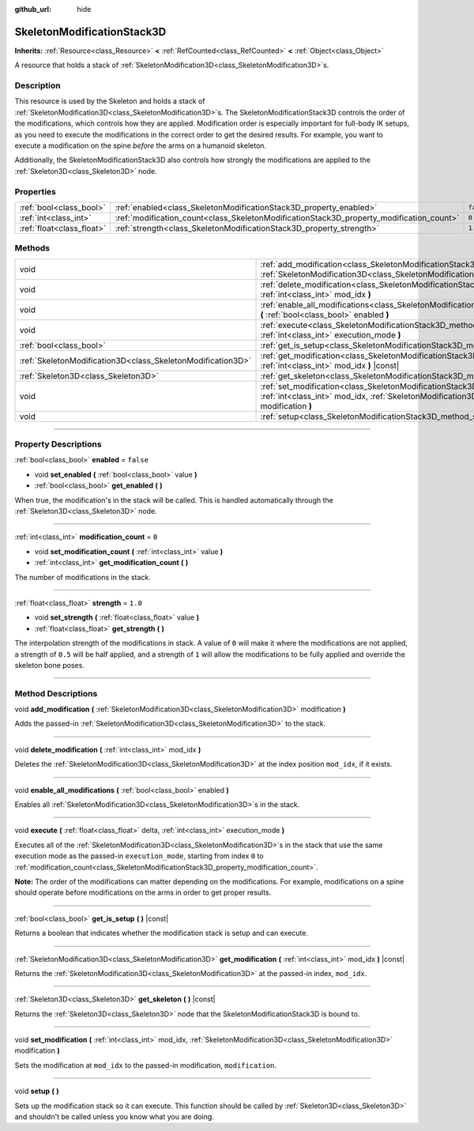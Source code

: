 :github_url: hide

.. DO NOT EDIT THIS FILE!!!
.. Generated automatically from Godot engine sources.
.. Generator: https://github.com/godotengine/godot/tree/master/doc/tools/make_rst.py.
.. XML source: https://github.com/godotengine/godot/tree/master/doc/classes/SkeletonModificationStack3D.xml.

.. _class_SkeletonModificationStack3D:

SkeletonModificationStack3D
===========================

**Inherits:** :ref:`Resource<class_Resource>` **<** :ref:`RefCounted<class_RefCounted>` **<** :ref:`Object<class_Object>`

A resource that holds a stack of :ref:`SkeletonModification3D<class_SkeletonModification3D>`\ s.

.. rst-class:: classref-introduction-group

Description
-----------

This resource is used by the Skeleton and holds a stack of :ref:`SkeletonModification3D<class_SkeletonModification3D>`\ s. The SkeletonModificationStack3D controls the order of the modifications, which controls how they are applied. Modification order is especially important for full-body IK setups, as you need to execute the modifications in the correct order to get the desired results. For example, you want to execute a modification on the spine *before* the arms on a humanoid skeleton.

Additionally, the SkeletonModificationStack3D also controls how strongly the modifications are applied to the :ref:`Skeleton3D<class_Skeleton3D>` node.

.. rst-class:: classref-reftable-group

Properties
----------

.. table::
   :widths: auto

   +---------------------------+------------------------------------------------------------------------------------------+-----------+
   | :ref:`bool<class_bool>`   | :ref:`enabled<class_SkeletonModificationStack3D_property_enabled>`                       | ``false`` |
   +---------------------------+------------------------------------------------------------------------------------------+-----------+
   | :ref:`int<class_int>`     | :ref:`modification_count<class_SkeletonModificationStack3D_property_modification_count>` | ``0``     |
   +---------------------------+------------------------------------------------------------------------------------------+-----------+
   | :ref:`float<class_float>` | :ref:`strength<class_SkeletonModificationStack3D_property_strength>`                     | ``1.0``   |
   +---------------------------+------------------------------------------------------------------------------------------+-----------+

.. rst-class:: classref-reftable-group

Methods
-------

.. table::
   :widths: auto

   +-------------------------------------------------------------+--------------------------------------------------------------------------------------------------------------------------------------------------------------------------------------------------------+
   | void                                                        | :ref:`add_modification<class_SkeletonModificationStack3D_method_add_modification>` **(** :ref:`SkeletonModification3D<class_SkeletonModification3D>` modification **)**                                |
   +-------------------------------------------------------------+--------------------------------------------------------------------------------------------------------------------------------------------------------------------------------------------------------+
   | void                                                        | :ref:`delete_modification<class_SkeletonModificationStack3D_method_delete_modification>` **(** :ref:`int<class_int>` mod_idx **)**                                                                     |
   +-------------------------------------------------------------+--------------------------------------------------------------------------------------------------------------------------------------------------------------------------------------------------------+
   | void                                                        | :ref:`enable_all_modifications<class_SkeletonModificationStack3D_method_enable_all_modifications>` **(** :ref:`bool<class_bool>` enabled **)**                                                         |
   +-------------------------------------------------------------+--------------------------------------------------------------------------------------------------------------------------------------------------------------------------------------------------------+
   | void                                                        | :ref:`execute<class_SkeletonModificationStack3D_method_execute>` **(** :ref:`float<class_float>` delta, :ref:`int<class_int>` execution_mode **)**                                                     |
   +-------------------------------------------------------------+--------------------------------------------------------------------------------------------------------------------------------------------------------------------------------------------------------+
   | :ref:`bool<class_bool>`                                     | :ref:`get_is_setup<class_SkeletonModificationStack3D_method_get_is_setup>` **(** **)** |const|                                                                                                         |
   +-------------------------------------------------------------+--------------------------------------------------------------------------------------------------------------------------------------------------------------------------------------------------------+
   | :ref:`SkeletonModification3D<class_SkeletonModification3D>` | :ref:`get_modification<class_SkeletonModificationStack3D_method_get_modification>` **(** :ref:`int<class_int>` mod_idx **)** |const|                                                                   |
   +-------------------------------------------------------------+--------------------------------------------------------------------------------------------------------------------------------------------------------------------------------------------------------+
   | :ref:`Skeleton3D<class_Skeleton3D>`                         | :ref:`get_skeleton<class_SkeletonModificationStack3D_method_get_skeleton>` **(** **)** |const|                                                                                                         |
   +-------------------------------------------------------------+--------------------------------------------------------------------------------------------------------------------------------------------------------------------------------------------------------+
   | void                                                        | :ref:`set_modification<class_SkeletonModificationStack3D_method_set_modification>` **(** :ref:`int<class_int>` mod_idx, :ref:`SkeletonModification3D<class_SkeletonModification3D>` modification **)** |
   +-------------------------------------------------------------+--------------------------------------------------------------------------------------------------------------------------------------------------------------------------------------------------------+
   | void                                                        | :ref:`setup<class_SkeletonModificationStack3D_method_setup>` **(** **)**                                                                                                                               |
   +-------------------------------------------------------------+--------------------------------------------------------------------------------------------------------------------------------------------------------------------------------------------------------+

.. rst-class:: classref-section-separator

----

.. rst-class:: classref-descriptions-group

Property Descriptions
---------------------

.. _class_SkeletonModificationStack3D_property_enabled:

.. rst-class:: classref-property

:ref:`bool<class_bool>` **enabled** = ``false``

.. rst-class:: classref-property-setget

- void **set_enabled** **(** :ref:`bool<class_bool>` value **)**
- :ref:`bool<class_bool>` **get_enabled** **(** **)**

When true, the modification's in the stack will be called. This is handled automatically through the :ref:`Skeleton3D<class_Skeleton3D>` node.

.. rst-class:: classref-item-separator

----

.. _class_SkeletonModificationStack3D_property_modification_count:

.. rst-class:: classref-property

:ref:`int<class_int>` **modification_count** = ``0``

.. rst-class:: classref-property-setget

- void **set_modification_count** **(** :ref:`int<class_int>` value **)**
- :ref:`int<class_int>` **get_modification_count** **(** **)**

The number of modifications in the stack.

.. rst-class:: classref-item-separator

----

.. _class_SkeletonModificationStack3D_property_strength:

.. rst-class:: classref-property

:ref:`float<class_float>` **strength** = ``1.0``

.. rst-class:: classref-property-setget

- void **set_strength** **(** :ref:`float<class_float>` value **)**
- :ref:`float<class_float>` **get_strength** **(** **)**

The interpolation strength of the modifications in stack. A value of ``0`` will make it where the modifications are not applied, a strength of ``0.5`` will be half applied, and a strength of ``1`` will allow the modifications to be fully applied and override the skeleton bone poses.

.. rst-class:: classref-section-separator

----

.. rst-class:: classref-descriptions-group

Method Descriptions
-------------------

.. _class_SkeletonModificationStack3D_method_add_modification:

.. rst-class:: classref-method

void **add_modification** **(** :ref:`SkeletonModification3D<class_SkeletonModification3D>` modification **)**

Adds the passed-in :ref:`SkeletonModification3D<class_SkeletonModification3D>` to the stack.

.. rst-class:: classref-item-separator

----

.. _class_SkeletonModificationStack3D_method_delete_modification:

.. rst-class:: classref-method

void **delete_modification** **(** :ref:`int<class_int>` mod_idx **)**

Deletes the :ref:`SkeletonModification3D<class_SkeletonModification3D>` at the index position ``mod_idx``, if it exists.

.. rst-class:: classref-item-separator

----

.. _class_SkeletonModificationStack3D_method_enable_all_modifications:

.. rst-class:: classref-method

void **enable_all_modifications** **(** :ref:`bool<class_bool>` enabled **)**

Enables all :ref:`SkeletonModification3D<class_SkeletonModification3D>`\ s in the stack.

.. rst-class:: classref-item-separator

----

.. _class_SkeletonModificationStack3D_method_execute:

.. rst-class:: classref-method

void **execute** **(** :ref:`float<class_float>` delta, :ref:`int<class_int>` execution_mode **)**

Executes all of the :ref:`SkeletonModification3D<class_SkeletonModification3D>`\ s in the stack that use the same execution mode as the passed-in ``execution_mode``, starting from index ``0`` to :ref:`modification_count<class_SkeletonModificationStack3D_property_modification_count>`.

\ **Note:** The order of the modifications can matter depending on the modifications. For example, modifications on a spine should operate before modifications on the arms in order to get proper results.

.. rst-class:: classref-item-separator

----

.. _class_SkeletonModificationStack3D_method_get_is_setup:

.. rst-class:: classref-method

:ref:`bool<class_bool>` **get_is_setup** **(** **)** |const|

Returns a boolean that indicates whether the modification stack is setup and can execute.

.. rst-class:: classref-item-separator

----

.. _class_SkeletonModificationStack3D_method_get_modification:

.. rst-class:: classref-method

:ref:`SkeletonModification3D<class_SkeletonModification3D>` **get_modification** **(** :ref:`int<class_int>` mod_idx **)** |const|

Returns the :ref:`SkeletonModification3D<class_SkeletonModification3D>` at the passed-in index, ``mod_idx``.

.. rst-class:: classref-item-separator

----

.. _class_SkeletonModificationStack3D_method_get_skeleton:

.. rst-class:: classref-method

:ref:`Skeleton3D<class_Skeleton3D>` **get_skeleton** **(** **)** |const|

Returns the :ref:`Skeleton3D<class_Skeleton3D>` node that the SkeletonModificationStack3D is bound to.

.. rst-class:: classref-item-separator

----

.. _class_SkeletonModificationStack3D_method_set_modification:

.. rst-class:: classref-method

void **set_modification** **(** :ref:`int<class_int>` mod_idx, :ref:`SkeletonModification3D<class_SkeletonModification3D>` modification **)**

Sets the modification at ``mod_idx`` to the passed-in modification, ``modification``.

.. rst-class:: classref-item-separator

----

.. _class_SkeletonModificationStack3D_method_setup:

.. rst-class:: classref-method

void **setup** **(** **)**

Sets up the modification stack so it can execute. This function should be called by :ref:`Skeleton3D<class_Skeleton3D>` and shouldn't be called unless you know what you are doing.

.. |virtual| replace:: :abbr:`virtual (This method should typically be overridden by the user to have any effect.)`
.. |const| replace:: :abbr:`const (This method has no side effects. It doesn't modify any of the instance's member variables.)`
.. |vararg| replace:: :abbr:`vararg (This method accepts any number of arguments after the ones described here.)`
.. |constructor| replace:: :abbr:`constructor (This method is used to construct a type.)`
.. |static| replace:: :abbr:`static (This method doesn't need an instance to be called, so it can be called directly using the class name.)`
.. |operator| replace:: :abbr:`operator (This method describes a valid operator to use with this type as left-hand operand.)`
